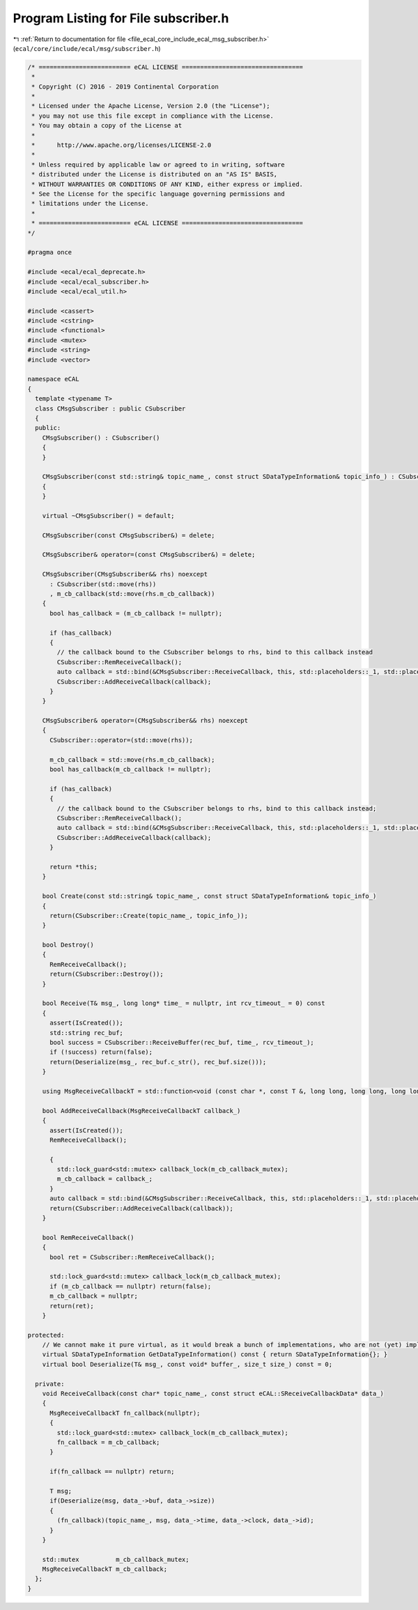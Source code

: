 
.. _program_listing_file_ecal_core_include_ecal_msg_subscriber.h:

Program Listing for File subscriber.h
=====================================

|exhale_lsh| :ref:`Return to documentation for file <file_ecal_core_include_ecal_msg_subscriber.h>` (``ecal/core/include/ecal/msg/subscriber.h``)

.. |exhale_lsh| unicode:: U+021B0 .. UPWARDS ARROW WITH TIP LEFTWARDS

.. code-block:: cpp

   /* ========================= eCAL LICENSE =================================
    *
    * Copyright (C) 2016 - 2019 Continental Corporation
    *
    * Licensed under the Apache License, Version 2.0 (the "License");
    * you may not use this file except in compliance with the License.
    * You may obtain a copy of the License at
    * 
    *      http://www.apache.org/licenses/LICENSE-2.0
    * 
    * Unless required by applicable law or agreed to in writing, software
    * distributed under the License is distributed on an "AS IS" BASIS,
    * WITHOUT WARRANTIES OR CONDITIONS OF ANY KIND, either express or implied.
    * See the License for the specific language governing permissions and
    * limitations under the License.
    *
    * ========================= eCAL LICENSE =================================
   */
   
   #pragma once
   
   #include <ecal/ecal_deprecate.h>
   #include <ecal/ecal_subscriber.h>
   #include <ecal/ecal_util.h>
   
   #include <cassert>
   #include <cstring>
   #include <functional>
   #include <mutex>
   #include <string>
   #include <vector>
   
   namespace eCAL
   {
     template <typename T>
     class CMsgSubscriber : public CSubscriber
     {
     public:
       CMsgSubscriber() : CSubscriber()
       {
       }
   
       CMsgSubscriber(const std::string& topic_name_, const struct SDataTypeInformation& topic_info_) : CSubscriber(topic_name_, topic_info_)
       {
       }
   
       virtual ~CMsgSubscriber() = default;
   
       CMsgSubscriber(const CMsgSubscriber&) = delete;
   
       CMsgSubscriber& operator=(const CMsgSubscriber&) = delete;
   
       CMsgSubscriber(CMsgSubscriber&& rhs) noexcept
         : CSubscriber(std::move(rhs))
         , m_cb_callback(std::move(rhs.m_cb_callback))
       {
         bool has_callback = (m_cb_callback != nullptr);
   
         if (has_callback)
         {
           // the callback bound to the CSubscriber belongs to rhs, bind to this callback instead
           CSubscriber::RemReceiveCallback();
           auto callback = std::bind(&CMsgSubscriber::ReceiveCallback, this, std::placeholders::_1, std::placeholders::_2);
           CSubscriber::AddReceiveCallback(callback);
         }
       }
   
       CMsgSubscriber& operator=(CMsgSubscriber&& rhs) noexcept
       {
         CSubscriber::operator=(std::move(rhs));
   
         m_cb_callback = std::move(rhs.m_cb_callback);
         bool has_callback(m_cb_callback != nullptr);
   
         if (has_callback)
         {
           // the callback bound to the CSubscriber belongs to rhs, bind to this callback instead;
           CSubscriber::RemReceiveCallback();
           auto callback = std::bind(&CMsgSubscriber::ReceiveCallback, this, std::placeholders::_1, std::placeholders::_2);
           CSubscriber::AddReceiveCallback(callback);
         }
   
         return *this;
       }
   
       bool Create(const std::string& topic_name_, const struct SDataTypeInformation& topic_info_)
       {
         return(CSubscriber::Create(topic_name_, topic_info_));
       }
   
       bool Destroy()
       {
         RemReceiveCallback();
         return(CSubscriber::Destroy());
       }
   
       bool Receive(T& msg_, long long* time_ = nullptr, int rcv_timeout_ = 0) const
       {
         assert(IsCreated());
         std::string rec_buf;
         bool success = CSubscriber::ReceiveBuffer(rec_buf, time_, rcv_timeout_);
         if (!success) return(false);
         return(Deserialize(msg_, rec_buf.c_str(), rec_buf.size()));
       }
   
       using MsgReceiveCallbackT = std::function<void (const char *, const T &, long long, long long, long long)>;
   
       bool AddReceiveCallback(MsgReceiveCallbackT callback_)
       {
         assert(IsCreated());
         RemReceiveCallback();
   
         {
           std::lock_guard<std::mutex> callback_lock(m_cb_callback_mutex);
           m_cb_callback = callback_;
         }
         auto callback = std::bind(&CMsgSubscriber::ReceiveCallback, this, std::placeholders::_1, std::placeholders::_2);
         return(CSubscriber::AddReceiveCallback(callback));
       }
   
       bool RemReceiveCallback()
       {
         bool ret = CSubscriber::RemReceiveCallback();
   
         std::lock_guard<std::mutex> callback_lock(m_cb_callback_mutex);
         if (m_cb_callback == nullptr) return(false);
         m_cb_callback = nullptr;
         return(ret);
       }
   
   protected:
       // We cannot make it pure virtual, as it would break a bunch of implementations, who are not (yet) implementing this function
       virtual SDataTypeInformation GetDataTypeInformation() const { return SDataTypeInformation{}; }
       virtual bool Deserialize(T& msg_, const void* buffer_, size_t size_) const = 0;
   
     private:
       void ReceiveCallback(const char* topic_name_, const struct eCAL::SReceiveCallbackData* data_)
       {
         MsgReceiveCallbackT fn_callback(nullptr);
         {
           std::lock_guard<std::mutex> callback_lock(m_cb_callback_mutex);
           fn_callback = m_cb_callback;
         }
   
         if(fn_callback == nullptr) return;
   
         T msg;
         if(Deserialize(msg, data_->buf, data_->size))
         {
           (fn_callback)(topic_name_, msg, data_->time, data_->clock, data_->id);
         }
       }
   
       std::mutex          m_cb_callback_mutex;
       MsgReceiveCallbackT m_cb_callback;
     };
   }
